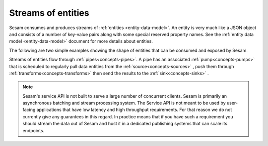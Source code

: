 .. _concepts-streaming:

Streams of entities
===================

Sesam consumes and produces streams of :ref:`entities <entity-data-model>`. An entity is very much like a JSON object and consists of a number of key-value pairs along with some special reserved property names. See the :ref:`entity data model <entity-data-model>` document for more details about entities.

The following are two simple examples showing the shape of entities that can be consumed and exposed by Sesam.

.. code-block:: json
    :linenos:


    [
        {
            "_id": "1",
            "name": "Bill",
            "dob": "01-01-1980"
        },
        {
            "_id": "2",
            "name": "Jane",
            "dob": "04-10-1992"
        }
    ]

Streams of entities flow through :ref:`pipes<concepts-pipes>`. A pipe has an associated :ref:`pump<concepts-pumps>` that is scheduled to regularly pull data entities from the :ref:`source<concepts-sources>` , push them through  :ref:`transforms<concepts-transforms>` then send the results to the :ref:`sink<concepts-sinks>` .


.. NOTE::

   Sesam's service API is not built to serve a large number of concurrent clients. Sesam is primarily an asynchronous batching and stream processing system. The Service API is not meant to be used by user-facing applications that have low latency and high throughput requirements. For that reason we do not currently give any guarantees in this regard. In practice means that if you have such a requirement you should stream the data out of Sesam and host it in a dedicated publishing systems that can scale its endpoints.

